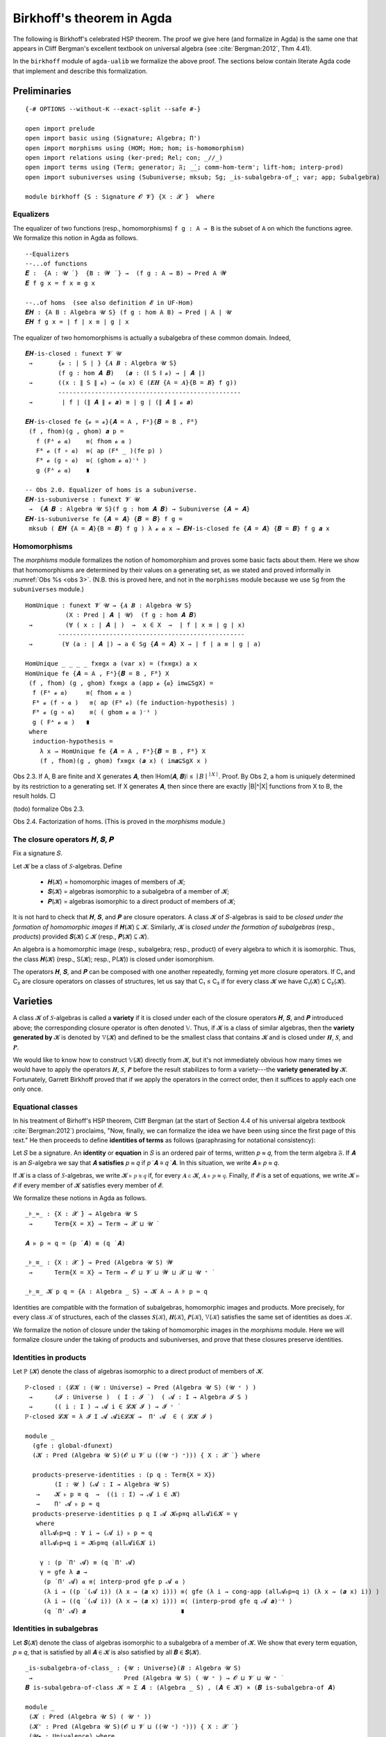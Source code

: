.. FILE: birkhoff.lagda.rst
.. AUTHOR: William DeMeo and Siva Somayyajula
.. DATE: 23 Feb 2020
.. UPDATE: 22 Jun 2020
.. REF: Based on the file `birkhoff.agda` (23 Jan 2020).

.. _birkhoffs theorem in agda:

============================
Birkhoff's theorem in Agda
============================

The following is Birkhoff's celebrated HSP theorem. The proof we give here (and formalize in Agda) is the same one that appears in Cliff Bergman's excellent textbook on universal algebra (see :cite:`Bergman:2012`, Thm 4.41).

.. proof:theorem::

   Every variety is an equational class.

   .. container:: toggle

      .. container:: header

         *Proof*.

      Let 𝒲 be a variety. We must find a set of equations that axiomatizes 𝒲. The obvious choice is to use the set of all equations that hold in 𝒲.

      To this end, take :math:`Σ = \mathsf{Th}(𝒲)`. Let :math:`𝒲^† := \mathsf{Mod}(Σ)`.

      Clearly, :math:`𝒲 ⊆ 𝒲^†`. We shall prove the reverse inclusion.

      Let :math:`𝔸 ∈ 𝒲^†` and 𝑌 a set of cardinality :math:`\max(|A|, ω)`. Choose a surjection :math:`h_0 : Y → A`.

      By :numref:`Obs %s <obs 9>` (Thm. 4.21 of :cite:`Bergman:2012`), :math:`h_0` extends to an epimorphism :math:`h: 𝕋(Y) → 𝔸`.

      Furthermore, since :math:`𝔽_𝒲(Y) = 𝕋(Y)/Θ_𝒲`, there is an epimorphism :math:`g: 𝕋(Y) → 𝔽_𝒲`. [2]_

      We claim that :math:`\ker g ⊆ \ker h`. If the claim is true, then by :numref:`Obs %s <obs 5>` there is a map :math:`f: 𝔽_𝒲(Y) → 𝔸` such that :math:`f ∘ g = h`.

      Since :math:`h` is epic, so is :math:`f`. Hence :math:`𝔸 ∈ 𝑯 (𝔽_{𝒲}(Y)) ⊆ 𝒲` completing the proof. ☐

In the ``birkhoff`` module of ``agda-ualib`` we formalize the above proof.  The sections below contain literate Agda code that implement and describe this formalization.

Preliminaries
-----------------

::

  {-# OPTIONS --without-K --exact-split --safe #-}

  open import prelude
  open import basic using (Signature; Algebra; Π')
  open import morphisms using (HOM; Hom; hom; is-homomorphism)
  open import relations using (ker-pred; Rel; con; _//_)
  open import terms using (Term; generator; 𝔉; _̇_; comm-hom-term'; lift-hom; interp-prod)
  open import subuniverses using (Subuniverse; mksub; Sg; _is-subalgebra-of_; var; app; Subalgebra)

  module birkhoff {S : Signature 𝓞 𝓥} {X : 𝓧 ̇}  where

.. _obs 1 agda:

Equalizers
~~~~~~~~~~~~~~

The equalizer of two functions (resp., homomorphisms) ``f g : A → B`` is the subset of ``A`` on which the functions agree.  We formalize this notion in Agda as follows.

::

  --Equalizers
  --...of functions
  𝑬 :  {A : 𝓤 ̇ }  {B : 𝓦 ̇ } →  (f g : A → B) → Pred A 𝓦
  𝑬 f g x = f x ≡ g x

  --..of homs  (see also definition 𝓔 in UF-Hom)
  𝑬𝑯 : {A B : Algebra 𝓤 S} (f g : hom A B) → Pred ∣ A ∣ 𝓤
  𝑬𝑯 f g x = ∣ f ∣ x ≡ ∣ g ∣ x

The equalizer of two homomorphisms is actually a subalgebra of these common domain.  Indeed,

::

  𝑬𝑯-is-closed : funext 𝓥 𝓤
   →       {𝓸 : ∣ S ∣ } {𝑨 𝑩 : Algebra 𝓤 S}
           (f g : hom 𝑨 𝑩)   (𝒂 : (∥ S ∥ 𝓸) → ∣ 𝑨 ∣)
   →       ((x : ∥ S ∥ 𝓸) → (𝒂 x) ∈ (𝑬𝑯 {A = 𝑨}{B = 𝑩} f g))
           --------------------------------------------------
   →        ∣ f ∣ (∥ 𝑨 ∥ 𝓸 𝒂) ≡ ∣ g ∣ (∥ 𝑨 ∥ 𝓸 𝒂)

  𝑬𝑯-is-closed fe {𝓸 = 𝓸}{𝑨 = A , Fᴬ}{𝑩 = B , Fᴮ}
   (f , fhom)(g , ghom) 𝒂 p =
     f (Fᴬ 𝓸 𝒂)    ≡⟨ fhom 𝓸 𝒂 ⟩
     Fᴮ 𝓸 (f ∘ 𝒂)  ≡⟨ ap (Fᴮ _ )(fe p) ⟩
     Fᴮ 𝓸 (g ∘ 𝒂)  ≡⟨ (ghom 𝓸 𝒂)⁻¹ ⟩
     g (Fᴬ 𝓸 𝒂)    ∎

  -- Obs 2.0. Equalizer of homs is a subuniverse.
  𝑬𝑯-is-subuniverse : funext 𝓥 𝓤
   →  {𝑨 𝑩 : Algebra 𝓤 S}(f g : hom 𝑨 𝑩) → Subuniverse {𝑨 = 𝑨}
  𝑬𝑯-is-subuniverse fe {𝑨 = 𝑨} {𝑩 = 𝑩} f g =
   mksub ( 𝑬𝑯 {A = 𝑨}{B = 𝑩} f g ) λ 𝓸 𝒂 x → 𝑬𝑯-is-closed fe {𝑨 = 𝑨} {𝑩 = 𝑩} f g 𝒂 x

.. _obs 3 agda:

Homomorphisms
~~~~~~~~~~~~~~

The `morphisms` module formalizes the notion of homomorphism and proves some basic facts about them. Here we show that homomorphisms are determined by their values on a generating set, as we stated and proved informally in :numref:`Obs %s <obs 3>`.  (N.B. this is proved here, and not in the ``morphisms`` module because we use ``Sg`` from the ``subuniverses`` module.)

::

  HomUnique : funext 𝓥 𝓤 → {𝑨 𝑩 : Algebra 𝓤 S}
             (X : Pred ∣ 𝑨 ∣ 𝓤)  (f g : hom 𝑨 𝑩)
   →         (∀ ( x : ∣ 𝑨 ∣ )  →  x ∈ X  →  ∣ f ∣ x ≡ ∣ g ∣ x)
           ---------------------------------------------------
   →        (∀ (a : ∣ 𝑨 ∣) → a ∈ Sg {𝑨 = 𝑨} X → ∣ f ∣ a ≡ ∣ g ∣ a)

  HomUnique _ _ _ _ fx≡gx a (var x) = (fx≡gx) a x
  HomUnique fe {𝑨 = A , Fᴬ}{𝑩 = B , Fᴮ} X
   (f , fhom) (g , ghom) fx≡gx a (app 𝓸 {𝒂} im𝒂⊆SgX) =
    f (Fᴬ 𝓸 𝒂)     ≡⟨ fhom 𝓸 𝒂 ⟩
    Fᴮ 𝓸 (f ∘ 𝒂 )   ≡⟨ ap (Fᴮ 𝓸) (fe induction-hypothesis) ⟩
    Fᴮ 𝓸 (g ∘ 𝒂)    ≡⟨ ( ghom 𝓸 𝒂 )⁻¹ ⟩
    g ( Fᴬ 𝓸 𝒂 )   ∎
   where
    induction-hypothesis =
      λ x → HomUnique fe {𝑨 = A , Fᴬ}{𝑩 = B , Fᴮ} X
      (f , fhom)(g , ghom) fx≡gx (𝒂 x) ( im𝒂⊆SgX x )

Obs 2.3. If A, B are finite and X generates 𝑨, then ∣Hom(𝑨, 𝑩)∣ ≤ :math:`∣B∣^{∣ X ∣}`.
Proof. By Obs 2, a hom is uniquely determined by its restriction to a generating set. If X generates 𝑨, then since there are exactly |B|^|X| functions from X to B, the result holds. □

(todo) formalize Obs 2.3.

Obs 2.4. Factorization of homs. (This is proved in the `morphisms` module.)


The closure operators 𝑯, 𝑺, 𝑷
~~~~~~~~~~~~~~~~~~~~~~~~~~~~~~

Fix a signature 𝑆.

Let 𝓚 be a class of 𝑆-algebras. Define

  * 𝑯(𝓚) = homomorphic images of members of 𝓚;
  * 𝑺(𝓚) = algebras isomorphic to a subalgebra of a member of 𝓚;
  * 𝑷(𝓚) = algebras isomorphic to a direct product of members of 𝓚;

It is not hard to check that 𝑯, 𝑺, and 𝑷 are closure operators. A class 𝓚 of 𝑆-algebras is said to be *closed under the formation of homomorphic images* if 𝑯(𝓚) ⊆ 𝓚. Similarly, 𝓚 is *closed under the formation of subalgebras* (resp., *products*) provided 𝑺(𝓚) ⊆ 𝓚 (resp., 𝑷(𝓚) ⊆ 𝓚).

An algebra is a homomorphic image (resp., subalgebra; resp., product) of every algebra to which it is isomorphic. Thus, the class 𝑯(𝓚) (resp., S(𝓚); resp., P(𝓚)) is closed under isomorphism.

The operators 𝑯, 𝑺, and 𝑷 can be composed with one another repeatedly, forming yet more closure operators. If C₁ and C₂ are closure operators on classes of structures, let us say that C₁ ≤ C₂ if for every class 𝓚 we have C₁(𝓚) ⊆ C₂(𝓚).

.. _lem 3.41:

.. proof:lemma:: Lem. 3.41 of :cite:`Bergman:2012`

   𝑺𝑯 ≤ 𝑯𝑺, 𝑷𝑺 ≤ 𝑺𝑷.

   .. container:: toggle

      .. container:: header

         *Proof*.

      Let 𝑪 ∈ 𝑺𝑯(𝓚). Then 𝑪 ≤ 𝑩 for some 𝑩 ∈ 𝑯(𝑨), where 𝑨 ∈ 𝓚.  Let θ be such that 𝑩 ≅ 𝑨/θ.  Then 𝑪 is isomorphic to a subalgebra, say, 𝑻, of 𝑨/θ.  By the correspondence theorem, there is a subalgebra 𝑺 ≤ 𝑨 such that 𝑺/θ = 𝑻.  Thus, 𝑪 ∈ 𝑯𝑺(𝑨) ⊆ 𝑯𝑺(𝓚), as desired.

      Let 𝑪 ∈ 𝑷𝑺(𝓚). Then 𝑪 = Π 𝑩ᵢ for some 𝑩ᵢ ≤ 𝑨ᵢ ∈ 𝓚. Clearly, 𝑪 = Π 𝑩ᵢ ≤ Π 𝑨ᵢ, so 𝑪 ∈ 𝑺𝑷(𝓚), as desired. ∎


Varieties
-------------

A class 𝓚 of 𝑆-algebras is called a **variety** if it is closed under each of the closure operators 𝑯, 𝑺, and 𝑷 introduced above; the corresponding closure operator is often denoted 𝕍. Thus, if 𝓚 is a class of similar algebras, then the **variety generated by** 𝓚 is denoted by 𝕍(𝓚) and defined to be the smallest class that contains 𝓚 and is closed under 𝑯, 𝑺, and 𝑷.

.. The class of all varieties of 𝑆-algebras is ordered by inclusion, and closed under arbitrary intersection; thus, the class of varieties is a complete lattice.

We would like to know how to construct 𝕍(𝓚) directly from 𝓚, but it's not immediately obvious how many times we would have to apply the operators 𝑯, 𝑺, 𝑷 before the result stabilizes to form a variety---the **variety generated by** 𝓚.  Fortunately, Garrett Birkhoff proved that if we apply the operators in the correct order, then it suffices to apply each one only once.

.. proof:theorem:: Thm 3.43 of :cite:`Bergman:2012`

   𝕍 = 𝑯𝑺𝑷.

   .. container:: toggle

      .. container:: header

         *Proof*.

      Let 𝓚 be a class of algebras. To see that 𝑯𝑺𝑷(𝓚) is a variety, we use :numref:`Lemma %s <lem 3.41>` to compute 𝑯(𝑯𝑺𝑷) = 𝑯𝑺𝑷, 𝑺(𝑯𝑺𝑷) ≤ 𝑯𝑺²𝑷 = 𝑯𝑺𝑷, P(𝑯𝑺𝑷) ≤ 𝑯𝑺𝑷² = 𝑯𝑺𝑷. Thus 𝑯𝑺𝑷 ≥ 𝕍.

      On the other hand, 𝑯𝑺𝑷(𝓚) ⊆ 𝑯𝑺𝑷(𝕍(𝓚)) = 𝕍(𝓚) so 𝑯𝑺𝑷 ≤ 𝕍.

Equational classes
~~~~~~~~~~~~~~~~~~~~~~

In his treatment of Birhoff's HSP theorem, Cliff Bergman (at the start of Section 4.4 of his universal algebra textbook :cite:`Bergman:2012`) proclaims, "Now, finally, we can formalize the idea we have been using since the first page of this text."  He then proceeds to define **identities of terms** as follows (paraphrasing for notational consistency):

Let 𝑆 be a signature.  An **identity** or **equation** in 𝑆 is an ordered pair of terms, written 𝑝 ≈ 𝑞, from the term algebra 𝔉. If 𝑨 is an 𝑆-algebra we say that 𝑨 **satisfies** 𝑝 ≈ 𝑞 if 𝑝 ̇ 𝑨 ≡ 𝑞 ̇ 𝑨.  In this  situation,  we  write 𝑨 ⊧ 𝑝 ≈ 𝑞.

If 𝓚 is a class of 𝑆-algebras, we write 𝓚 ⊧ 𝑝 ≋ 𝑞 if, for every 𝑨 ∈ 𝓚, 𝑨 ⊧ 𝑝 ≈ 𝑞. Finally, if 𝓔 is a set of equations, we write 𝓚 ⊨ 𝓔 if every member of 𝓚 satisfies every member of 𝓔.

We formalize these notions in Agda as follows.

::

  _⊧_≈_ : {X : 𝓧 ̇} → Algebra 𝓤 S
   →      Term{X = X} → Term → 𝓧 ⊔ 𝓤 ̇

  𝑨 ⊧ p ≈ q = (p ̇ 𝑨) ≡ (q ̇ 𝑨)

  _⊧_≋_ : {X : 𝓧 ̇} → Pred (Algebra 𝓤 S) 𝓦
   →      Term{X = X} → Term → 𝓞 ⊔ 𝓥 ⊔ 𝓦 ⊔ 𝓧 ⊔ 𝓤 ⁺ ̇

  _⊧_≋_ 𝓚 p q = {A : Algebra _ S} → 𝓚 A → A ⊧ p ≈ q

Identities are compatible with the formation of subalgebras, homomorphic images and products. More precisely,
for every class 𝒦 of structures, each of the classes 𝑺(𝒦), 𝑯(𝒦), 𝑷(𝒦), 𝕍(𝒦) satisfies the same set of identities as does 𝒦.

We formalize the notion of closure under the taking of homomorphic images in the `morphisms` module.  Here we will formalize closure under the taking of products and subuniverses, and prove that these closures preserve identities.

.. _obs 13 agda:

Identities in products
~~~~~~~~~~~~~~~~~~~~~~~~~~~

Let ℙ (𝓚) denote the class of algebras isomorphic to a direct product of members of 𝓚.

::

  ℙ-closed : (𝓛𝓚 : (𝓤 : Universe) → Pred (Algebra 𝓤 S) (𝓤 ⁺ ) )
   →      (𝓘 : Universe )  ( I : 𝓘 ̇ )  ( 𝓐 : I → Algebra 𝓘 S )
   →      (( i : I ) → 𝓐 i ∈ 𝓛𝓚 𝓘 ) → 𝓘 ⁺ ̇
  ℙ-closed 𝓛𝓚 = λ 𝓘 I 𝓐 𝓐i∈𝓛𝓚 →  Π' 𝓐  ∈ ( 𝓛𝓚 𝓘 )

  module _
    (gfe : global-dfunext)
    (𝓚 : Pred (Algebra 𝓤 S)(𝓞 ⊔ 𝓥 ⊔ ((𝓤 ⁺) ⁺))) { X : 𝓧 ̇ } where

    products-preserve-identities : (p q : Term{X = X})
          (I : 𝓤 ̇) (𝓐 : I → Algebra 𝓤 S)
     →    𝓚 ⊧ p ≋ q  →  ((i : I) → 𝓐 i ∈ 𝓚)
     →    Π' 𝓐 ⊧ p ≈ q
    products-preserve-identities p q I 𝓐 𝓚⊧p≋q all𝓐i∈𝓚 = γ
     where
      all𝓐⊧p≈q : ∀ i → (𝓐 i) ⊧ p ≈ q
      all𝓐⊧p≈q i = 𝓚⊧p≋q (all𝓐i∈𝓚 i)

      γ : (p ̇ Π' 𝓐) ≡ (q ̇ Π' 𝓐)
      γ = gfe λ 𝒂 →
       (p ̇ Π' 𝓐) 𝒂 ≡⟨ interp-prod gfe p 𝓐 𝒂 ⟩
       (λ i → ((p ̇ (𝓐 i)) (λ x → (𝒂 x) i))) ≡⟨ gfe (λ i → cong-app (all𝓐⊧p≈q i) (λ x → (𝒂 x) i)) ⟩
       (λ i → ((q ̇ (𝓐 i)) (λ x → (𝒂 x) i))) ≡⟨ (interp-prod gfe q 𝓐 𝒂)⁻¹ ⟩
       (q ̇ Π' 𝓐) 𝒂                          ∎



Identities in subalgebras
~~~~~~~~~~~~~~~~~~~~~~~~~~

Let 𝑺(𝓚) denote the class of algebras isomorphic to a subalgebra of a member of 𝓚. We show that every term equation, 𝑝 ≈ 𝑞, that is satisfied by all 𝑨 ∈ 𝓚 is also satisfied by all 𝑩 ∈ 𝑺(𝓚).

::

  _is-subalgebra-of-class_ : {𝓤 : Universe}(𝑩 : Algebra 𝓤 S)
   →                         Pred (Algebra 𝓤 S) ( 𝓤 ⁺ ) → 𝓞 ⊔ 𝓥 ⊔ 𝓤 ⁺ ̇
  𝑩 is-subalgebra-of-class 𝓚 = Σ 𝑨 ꞉ (Algebra _ S) , (𝑨 ∈ 𝓚) × (𝑩 is-subalgebra-of 𝑨)

  module _
   (𝓚 : Pred (Algebra 𝓤 S) ( 𝓤 ⁺ ))
   (𝓚' : Pred (Algebra 𝓤 S)(𝓞 ⊔ 𝓥 ⊔ ((𝓤 ⁺) ⁺))) { X : 𝓧 ̇ }
   (𝓤★ : Univalence) where

   gfe : global-dfunext
   gfe = univalence-gives-global-dfunext 𝓤★

   SubalgebrasOfClass : Pred (Algebra 𝓤 S)(𝓤 ⁺) → 𝓞 ⊔ 𝓥 ⊔ 𝓤 ⁺ ̇
   SubalgebrasOfClass 𝓚 = Σ 𝑨 ꞉ (Algebra _ S) , (𝑨 ∈ 𝓚) × Subalgebra{𝑨 = 𝑨} 𝓤★

   𝕊-closed : (𝓛𝓚 : (𝓤 : Universe) → Pred (Algebra 𝓤 S) (𝓤 ⁺))
    →      (𝓤 : Universe) → (𝑩 : Algebra 𝓤 S) → 𝓞 ⊔ 𝓥 ⊔ 𝓤 ⁺ ̇
   𝕊-closed 𝓛𝓚 = λ 𝓤 𝑩 → (𝑩 is-subalgebra-of-class (𝓛𝓚 𝓤)) → (𝑩 ∈ 𝓛𝓚 𝓤)

   subalgebras-preserve-identities : (p q : Term{X = X})
    →  (𝓚 ⊧ p ≋ q) → (SAK : SubalgebrasOfClass 𝓚)
    →  (pr₁ ∥ (pr₂ SAK) ∥) ⊧ p ≈ q
   subalgebras-preserve-identities p q 𝓚⊧p≋q SAK = γ
    where

     𝑨 : Algebra 𝓤 S
     𝑨 = ∣ SAK ∣

     𝑨∈𝓚 : 𝑨 ∈ 𝓚
     𝑨∈𝓚 = ∣ pr₂ SAK ∣

     𝑨⊧p≈q : 𝑨 ⊧ p ≈ q
     𝑨⊧p≈q = 𝓚⊧p≋q 𝑨∈𝓚

     subalg : Subalgebra{𝑨 = 𝑨} 𝓤★
     subalg = ∥ pr₂ SAK ∥

     𝑩 : Algebra 𝓤 S
     𝑩 = pr₁ subalg

     h : ∣ 𝑩 ∣ → ∣ 𝑨 ∣
     h = ∣ pr₂ subalg ∣

     h-emb : is-embedding h
     h-emb = pr₁ ∥ pr₂ subalg ∥

     h-hom : is-homomorphism 𝑩 𝑨 h
     h-hom = pr₂ ∥ pr₂ subalg ∥

     ξ : (𝒃 : X → ∣ 𝑩 ∣ ) → h ((p ̇ 𝑩) 𝒃) ≡ h ((q ̇ 𝑩) 𝒃)
     ξ 𝒃 = h ((p ̇ 𝑩) 𝒃)   ≡⟨ comm-hom-term' gfe 𝑩 𝑨 (h , h-hom) p 𝒃 ⟩
           (p ̇ 𝑨) (h ∘ 𝒃) ≡⟨ intensionality 𝑨⊧p≈q (h ∘ 𝒃)  ⟩
           (q ̇ 𝑨) (h ∘ 𝒃) ≡⟨ (comm-hom-term' gfe 𝑩 𝑨 (h , h-hom) q 𝒃)⁻¹ ⟩
           h ((q ̇ 𝑩) 𝒃)   ∎

     hlc : {b b' : domain h} → h b ≡ h b' → b ≡ b'
     hlc hb≡hb' = (embeddings-are-lc h h-emb) hb≡hb'

     γ : 𝑩 ⊧ p ≈ q
     γ = gfe λ 𝒃 → hlc (ξ 𝒃)


.. _obs 14 agda:

Identities preserved by homs
~~~~~~~~~~~~~~~~~~~~~~~~~~~~~~~~

Recall (:numref:`Obs %s <obs 14>`) that an identity is satisfied by all algebras in a class if and only if that identity is compatible with all homomorphisms from the term algebra 𝔉 into algebras of the class.  More precisely, if𝓚 is a class of 𝑆-algebras and 𝑝, 𝑞 terms in the language of 𝑆, then,

.. math:: 𝒦 ⊧ p ≈ q \; ⇔ \; ∀ 𝑨 ∈ 𝒦, ∀ h ∈ \mathrm{Hom}(𝔉, 𝑨), h ∘ p^𝔉 = h ∘ q^𝔉.

We now formalize this result in Agda.

::

  module _ (gfe : global-dfunext) (𝓚 : Pred (Algebra 𝓤 S)(𝓞 ⊔ 𝓥 ⊔ ((𝓤 ⁺) ⁺))) { X : 𝓧 ̇ } where

   -- ⇒ (the "only if" direction)
   identities-are-compatible-with-homs : (p q : Term)
    →                𝓚 ⊧ p ≋ q
         ----------------------------------------------------
    →     ∀ 𝑨 KA h → ∣ h ∣ ∘ (p ̇ (𝔉{X = X})) ≡ ∣ h ∣ ∘ (q ̇ 𝔉)
   -- Here, the inferred types are
   -- ``𝑨 : Algebra 𝓤 S``, ``KA : 𝓚 𝑨``, ``h : hom (𝔉{X = X}) 𝑨``

   identities-are-compatible-with-homs p q 𝓚⊧p≋q 𝑨 KA h = γ
    where
     pA≡qA : p ̇ 𝑨 ≡ q ̇ 𝑨
     pA≡qA = 𝓚⊧p≋q KA

     pAh≡qAh : ∀ (𝒂 : X → ∣ 𝔉 ∣ ) → (p ̇ 𝑨)(∣ h ∣ ∘ 𝒂) ≡ (q ̇ 𝑨)(∣ h ∣ ∘ 𝒂)
     pAh≡qAh 𝒂 = intensionality pA≡qA (∣ h ∣ ∘ 𝒂)

     hpa≡hqa :  ∀ (𝒂 : X → ∣ 𝔉 ∣ ) →  ∣ h ∣ ((p ̇ 𝔉) 𝒂) ≡ ∣ h ∣ ((q ̇ 𝔉) 𝒂)
     hpa≡hqa 𝒂 = ∣ h ∣ ((p ̇ 𝔉) 𝒂)   ≡⟨ comm-hom-term' gfe 𝔉 𝑨 h p 𝒂 ⟩
                 (p ̇ 𝑨)(∣ h ∣ ∘ 𝒂)  ≡⟨ pAh≡qAh 𝒂 ⟩
                 (q ̇ 𝑨)(∣ h ∣ ∘ 𝒂)  ≡⟨ (comm-hom-term' gfe 𝔉 𝑨 h q 𝒂)⁻¹ ⟩
                 ∣ h ∣ ((q ̇ 𝔉) 𝒂)   ∎

     γ : ∣ h ∣ ∘ (p ̇ 𝔉) ≡ ∣ h ∣ ∘ (q ̇ 𝔉)
     γ = gfe hpa≡hqa

   -- ⇐ (the "if" direction)
   homs-are-compatible-with-identities : (p q : Term)
    →    (∀ 𝑨 KA h  →  ∣ h ∣ ∘ (p ̇ 𝔉) ≡ ∣ h ∣ ∘ (q ̇ 𝔉))
         -----------------------------------------------
    →                𝓚 ⊧ p ≋ q
   --Infered types: ``𝑨 : Algebra 𝓤 S``, ``KA : 𝑨 ∈ 𝓚``, ``h : hom 𝔉 𝑨``

   homs-are-compatible-with-identities p q all-hp≡hq {A = 𝑨} KA = γ
    where
     h : (𝒂 : X → ∣ 𝑨 ∣) → hom 𝔉 𝑨
     h 𝒂 = lift-hom{𝑨 = 𝑨} 𝒂

     γ : 𝑨 ⊧ p ≈ q
     γ = gfe λ 𝒂 →
      (p ̇ 𝑨) 𝒂                   ≡⟨ refl _ ⟩
      (p ̇ 𝑨)(∣ h 𝒂 ∣ ∘ generator)  ≡⟨(comm-hom-term' gfe 𝔉 𝑨 (h 𝒂) p generator)⁻¹ ⟩
      (∣ h 𝒂 ∣ ∘ (p ̇ 𝔉)) generator ≡⟨ ap (λ - → - generator) (all-hp≡hq 𝑨 KA (h 𝒂)) ⟩
      (∣ h 𝒂 ∣ ∘ (q ̇ 𝔉)) generator ≡⟨ (comm-hom-term' gfe 𝔉 𝑨 (h 𝒂) q generator) ⟩
      (q ̇ 𝑨)(∣ h 𝒂 ∣ ∘ generator)  ≡⟨ refl _ ⟩
      (q ̇ 𝑨) 𝒂                   ∎

   compatibility-of-identities-and-homs : (p q : Term)
    →  (𝓚 ⊧ p ≋ q) ⇔ (∀ 𝑨 KA hh → ∣ hh ∣ ∘ (p ̇ 𝔉) ≡ ∣ hh ∣ ∘ (q ̇ 𝔉))
   --inferred types: ``𝑨 : Algebra 𝓤 S``, ``KA : 𝑨 ∈ 𝓚``, ``hh : hom 𝔉 𝑨``.

   compatibility-of-identities-and-homs p q =
     identities-are-compatible-with-homs p q , homs-are-compatible-with-identities p q





